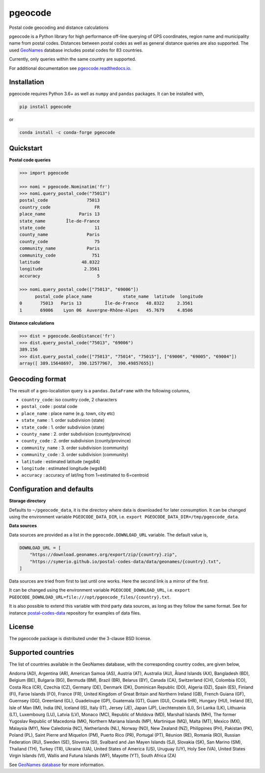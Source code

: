 pgeocode
========

|pypi| |condaforge| |rdfd| |GHactions|

.. |pypi| image:: https://img.shields.io/pypi/v/pgeocode.svg
   :target: https://pypi.org/project/pgeocode/

.. |condaforge| image:: https://img.shields.io/conda/vn/conda-forge/pgeocode.svg
   :target: https://anaconda.org/conda-forge/pgeocode

.. |rdfd| image:: https://readthedocs.org/projects/pgeocode/badge/?version=latest
    :target: http://pgeocode.readthedocs.io/

.. |GHactions| image:: https://github.com/symerio/pgeocode/workflows/Test/badge.svg
   :target: https://github.com/symerio/pgeocode/actions?query=branch%3Amaster+


Postal code geocoding and distance calculations

pgeocode is a Python library for high performance off-line querying of GPS coordinates, region name and municipality name
from postal codes. Distances between postal codes as well as general
distance queries are also supported.
The used `GeoNames <http://download.geonames.org/export/zip/>`_ database includes postal codes for 83 countries.

Currently, only queries within the same country are supported.

For additional documentation see `pgeocode.readthedocs.io <https://pgeocode.readthedocs.io>`_.


Installation
------------

pgeocode requires Python 3.6+ as well as ``numpy`` and ``pandas`` packages. It can be installed with,

.. code::

    pip install pgeocode

or

.. code::

    conda install -c conda-forge pgeocode

Quickstart
----------

**Postal code queries**

.. code:: python

    >>> import pgeocode

    >>> nomi = pgeocode.Nominatim('fr')
    >>> nomi.query_postal_code("75013")
    postal_code               75013
    country_code                 FR
    place_name             Paris 13
    state_name        Île-de-France
    state_code                   11
    county_name               Paris
    county_code                  75
    community_name            Paris
    community_code              751
    latitude                48.8322
    longitude                2.3561
    accuracy                      5

    >>> nomi.query_postal_code(["75013", "69006"])
          postal_code place_name            state_name  latitude  longitude
    0       75013   Paris 13         Île-de-France   48.8322     2.3561
    1       69006    Lyon 06  Auvergne-Rhône-Alpes   45.7679     4.8506

**Distance calculations**

.. code:: python

    >>> dist = pgeocode.GeoDistance('fr')
    >>> dist.query_postal_code("75013", "69006")
    389.156
    >>> dist.query_postal_code(["75013", "75014", "75015"], ["69006", "69005", "69004"])
    array([ 389.15648697,  390.12577967,  390.49857655])



Geocoding format
----------------

The result of a geo-localistion query is a ``pandas.DataFrame`` with the following columns,

* ``country_code``: iso country code, 2 characters
* ``postal_code`` : postal code
* ``place_name``  : place name (e.g. town, city etc)
* ``state_name`` : 1. order subdivision (state)
* ``state_code`` : 1. order subdivision (state)
* ``county_name`` : 2. order subdivision (county/province)
* ``county_code`` : 2. order subdivision (county/province)
* ``community_name`` : 3. order subdivision (community)
* ``community_code`` : 3. order subdivision (community)
* ``latitude``    : estimated latitude (wgs84)
* ``longitude``   : estimated longitude (wgs84)
* ``accuracy``    : accuracy of lat/lng from 1=estimated to 6=centroid


Configuration and defaults
--------------------------

**Storage directory**

Defaults to ``~/pgeocode_data``, it is the directory where data is downloaded
for later consumption. It can be changed using the environment variable
``PGEOCODE_DATA_DIR``, i.e. ``export PGEOCODE_DATA_DIR=/tmp/pgeocode_data``.

**Data sources**

Data sources are provided as a list in the ``pgeocode.DOWNLOAD_URL`` variable.
The default value is,

.. code:: python

    DOWNLOAD_URL = [
        "https://download.geonames.org/export/zip/{country}.zip",
        "https://symerio.github.io/postal-codes-data/data/geonames/{country}.txt",
    ]

Data sources are tried from first to last until one works. Here the second link is a mirror
of the first.

It can be changed using the environment variable
``PGEOCODE_DOWNLOAD_URL``, i.e. ``export PGEOCODE_DOWNLOAD_URL=file:///opt/pgeocode_files/{country}.txt``.

It is also possible to extend this variable with third party data sources, as
long as they follow the same format. See for instance
`postal-codes-data <https://github.com/symerio/postal-codes-data/tree/master/data/geonames>`_
repository for examples of data files.


License
-------

The pgeocode package is distributed under the 3-clause BSD license.


Supported countries
-------------------

The list of countries available in the GeoNames database, with the corresponding country codes, are given below,

Andorra (AD), Argentina (AR), American Samoa (AS), Austria (AT), Australia (AU), Åland Islands (AX), Bangladesh (BD), Belgium (BE), Bulgaria (BG), Bermuda (BM), Brazil (BR), Belarus (BY), Canada (CA), Switzerland (CH), Colombia (CO), Costa Rica (CR), Czechia (CZ), Germany (DE), Denmark (DK), Dominican Republic (DO), Algeria (DZ), Spain (ES), Finland (FI), Faroe Islands (FO), France (FR), United Kingdom of Great Britain and Northern Ireland (GB), French Guiana (GF), Guernsey (GG), Greenland (GL), Guadeloupe (GP), Guatemala (GT), Guam (GU), Croatia (HR), Hungary (HU), Ireland (IE), Isle of Man (IM), India (IN), Iceland (IS), Italy (IT), Jersey (JE), Japan (JP), Liechtenstein (LI), Sri Lanka (LK), Lithuania (LT), Luxembourg (LU), Latvia (LV), Monaco (MC), Republic of Moldova (MD), Marshall Islands (MH), The former Yugoslav Republic of Macedonia (MK), Northern Mariana Islands (MP), Martinique (MQ), Malta (MT), Mexico (MX), Malaysia (MY), New Caledonia (NC), Netherlands (NL), Norway (NO), New Zealand (NZ), Philippines (PH), Pakistan (PK), Poland (PL), Saint Pierre and Miquelon (PM), Puerto Rico (PR), Portugal (PT), Réunion (RE), Romania (RO), Russian Federation (RU), Sweden (SE), Slovenia (SI), Svalbard and Jan Mayen Islands (SJ), Slovakia (SK), San Marino (SM), Thailand (TH), Turkey (TR), Ukraine (UA), United States of America (US), Uruguay (UY), Holy See (VA), United States Virgin Islands (VI), Wallis and Futuna Islands (WF), Mayotte (YT), South Africa (ZA)

See `GeoNames database <http://download.geonames.org/export/zip/>`_ for more information.
